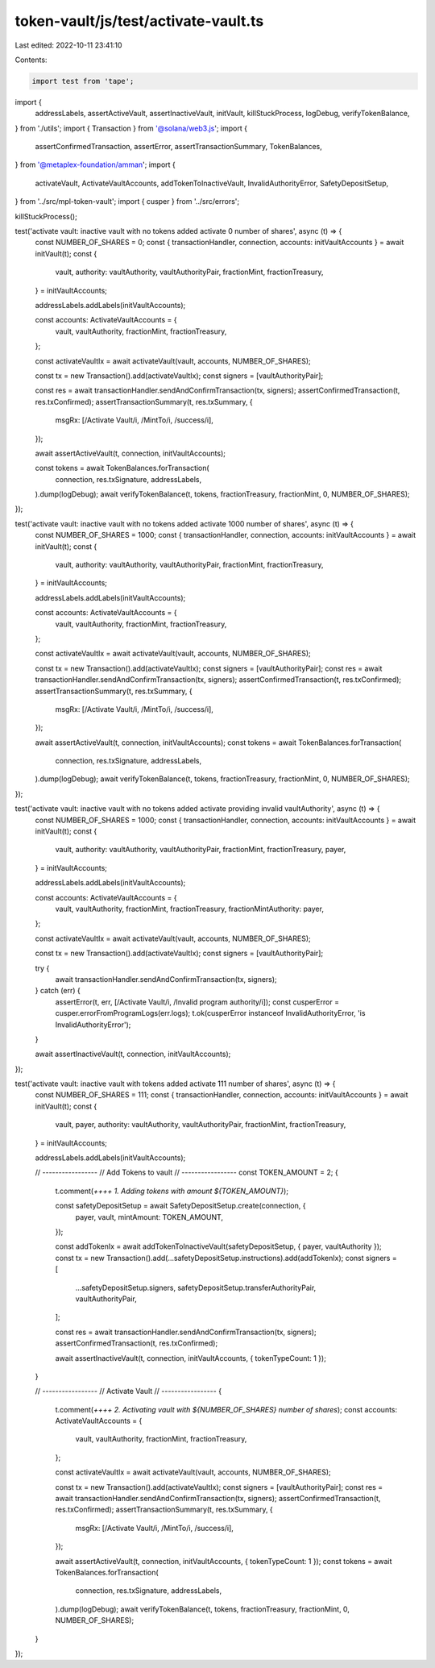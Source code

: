token-vault/js/test/activate-vault.ts
=====================================

Last edited: 2022-10-11 23:41:10

Contents:

.. code-block:: ts

    import test from 'tape';

import {
  addressLabels,
  assertActiveVault,
  assertInactiveVault,
  initVault,
  killStuckProcess,
  logDebug,
  verifyTokenBalance,
} from './utils';
import { Transaction } from '@solana/web3.js';
import {
  assertConfirmedTransaction,
  assertError,
  assertTransactionSummary,
  TokenBalances,
} from '@metaplex-foundation/amman';
import {
  activateVault,
  ActivateVaultAccounts,
  addTokenToInactiveVault,
  InvalidAuthorityError,
  SafetyDepositSetup,
} from '../src/mpl-token-vault';
import { cusper } from '../src/errors';

killStuckProcess();

test('activate vault: inactive vault with no tokens added activate 0 number of shares', async (t) => {
  const NUMBER_OF_SHARES = 0;
  const { transactionHandler, connection, accounts: initVaultAccounts } = await initVault(t);
  const {
    vault,
    authority: vaultAuthority,
    vaultAuthorityPair,
    fractionMint,
    fractionTreasury,
  } = initVaultAccounts;

  addressLabels.addLabels(initVaultAccounts);

  const accounts: ActivateVaultAccounts = {
    vault,
    vaultAuthority,
    fractionMint,
    fractionTreasury,
  };

  const activateVaultIx = await activateVault(vault, accounts, NUMBER_OF_SHARES);

  const tx = new Transaction().add(activateVaultIx);
  const signers = [vaultAuthorityPair];

  const res = await transactionHandler.sendAndConfirmTransaction(tx, signers);
  assertConfirmedTransaction(t, res.txConfirmed);
  assertTransactionSummary(t, res.txSummary, {
    msgRx: [/Activate Vault/i, /MintTo/i, /success/i],
  });

  await assertActiveVault(t, connection, initVaultAccounts);

  const tokens = await TokenBalances.forTransaction(
    connection,
    res.txSignature,
    addressLabels,
  ).dump(logDebug);
  await verifyTokenBalance(t, tokens, fractionTreasury, fractionMint, 0, NUMBER_OF_SHARES);
});

test('activate vault: inactive vault with no tokens added activate 1000 number of shares', async (t) => {
  const NUMBER_OF_SHARES = 1000;
  const { transactionHandler, connection, accounts: initVaultAccounts } = await initVault(t);
  const {
    vault,
    authority: vaultAuthority,
    vaultAuthorityPair,
    fractionMint,
    fractionTreasury,
  } = initVaultAccounts;

  addressLabels.addLabels(initVaultAccounts);

  const accounts: ActivateVaultAccounts = {
    vault,
    vaultAuthority,
    fractionMint,
    fractionTreasury,
  };

  const activateVaultIx = await activateVault(vault, accounts, NUMBER_OF_SHARES);

  const tx = new Transaction().add(activateVaultIx);
  const signers = [vaultAuthorityPair];
  const res = await transactionHandler.sendAndConfirmTransaction(tx, signers);
  assertConfirmedTransaction(t, res.txConfirmed);
  assertTransactionSummary(t, res.txSummary, {
    msgRx: [/Activate Vault/i, /MintTo/i, /success/i],
  });

  await assertActiveVault(t, connection, initVaultAccounts);
  const tokens = await TokenBalances.forTransaction(
    connection,
    res.txSignature,
    addressLabels,
  ).dump(logDebug);
  await verifyTokenBalance(t, tokens, fractionTreasury, fractionMint, 0, NUMBER_OF_SHARES);
});

test('activate vault: inactive vault with no tokens added activate providing invalid vaultAuthority', async (t) => {
  const NUMBER_OF_SHARES = 1000;
  const { transactionHandler, connection, accounts: initVaultAccounts } = await initVault(t);
  const {
    vault,
    authority: vaultAuthority,
    vaultAuthorityPair,
    fractionMint,
    fractionTreasury,
    payer,
  } = initVaultAccounts;

  addressLabels.addLabels(initVaultAccounts);

  const accounts: ActivateVaultAccounts = {
    vault,
    vaultAuthority,
    fractionMint,
    fractionTreasury,
    fractionMintAuthority: payer,
  };

  const activateVaultIx = await activateVault(vault, accounts, NUMBER_OF_SHARES);

  const tx = new Transaction().add(activateVaultIx);
  const signers = [vaultAuthorityPair];

  try {
    await transactionHandler.sendAndConfirmTransaction(tx, signers);
  } catch (err) {
    assertError(t, err, [/Activate Vault/i, /Invalid program authority/i]);
    const cusperError = cusper.errorFromProgramLogs(err.logs);
    t.ok(cusperError instanceof InvalidAuthorityError, 'is InvalidAuthorityError');
  }

  await assertInactiveVault(t, connection, initVaultAccounts);
});

test('activate vault: inactive vault with tokens added activate 111 number of shares', async (t) => {
  const NUMBER_OF_SHARES = 111;
  const { transactionHandler, connection, accounts: initVaultAccounts } = await initVault(t);
  const {
    vault,
    payer,
    authority: vaultAuthority,
    vaultAuthorityPair,
    fractionMint,
    fractionTreasury,
  } = initVaultAccounts;

  addressLabels.addLabels(initVaultAccounts);

  // -----------------
  // Add Tokens to vault
  // -----------------
  const TOKEN_AMOUNT = 2;
  {
    t.comment(`++++ 1. Adding tokens with amount ${TOKEN_AMOUNT}`);

    const safetyDepositSetup = await SafetyDepositSetup.create(connection, {
      payer,
      vault,
      mintAmount: TOKEN_AMOUNT,
    });

    const addTokenIx = await addTokenToInactiveVault(safetyDepositSetup, { payer, vaultAuthority });
    const tx = new Transaction().add(...safetyDepositSetup.instructions).add(addTokenIx);
    const signers = [
      ...safetyDepositSetup.signers,
      safetyDepositSetup.transferAuthorityPair,
      vaultAuthorityPair,
    ];

    const res = await transactionHandler.sendAndConfirmTransaction(tx, signers);
    assertConfirmedTransaction(t, res.txConfirmed);

    await assertInactiveVault(t, connection, initVaultAccounts, { tokenTypeCount: 1 });
  }

  // -----------------
  // Activate Vault
  // -----------------
  {
    t.comment(`++++ 2. Activating vault with ${NUMBER_OF_SHARES} number of shares`);
    const accounts: ActivateVaultAccounts = {
      vault,
      vaultAuthority,
      fractionMint,
      fractionTreasury,
    };

    const activateVaultIx = await activateVault(vault, accounts, NUMBER_OF_SHARES);

    const tx = new Transaction().add(activateVaultIx);
    const signers = [vaultAuthorityPair];
    const res = await transactionHandler.sendAndConfirmTransaction(tx, signers);
    assertConfirmedTransaction(t, res.txConfirmed);
    assertTransactionSummary(t, res.txSummary, {
      msgRx: [/Activate Vault/i, /MintTo/i, /success/i],
    });

    await assertActiveVault(t, connection, initVaultAccounts, { tokenTypeCount: 1 });
    const tokens = await TokenBalances.forTransaction(
      connection,
      res.txSignature,
      addressLabels,
    ).dump(logDebug);
    await verifyTokenBalance(t, tokens, fractionTreasury, fractionMint, 0, NUMBER_OF_SHARES);
  }
});



